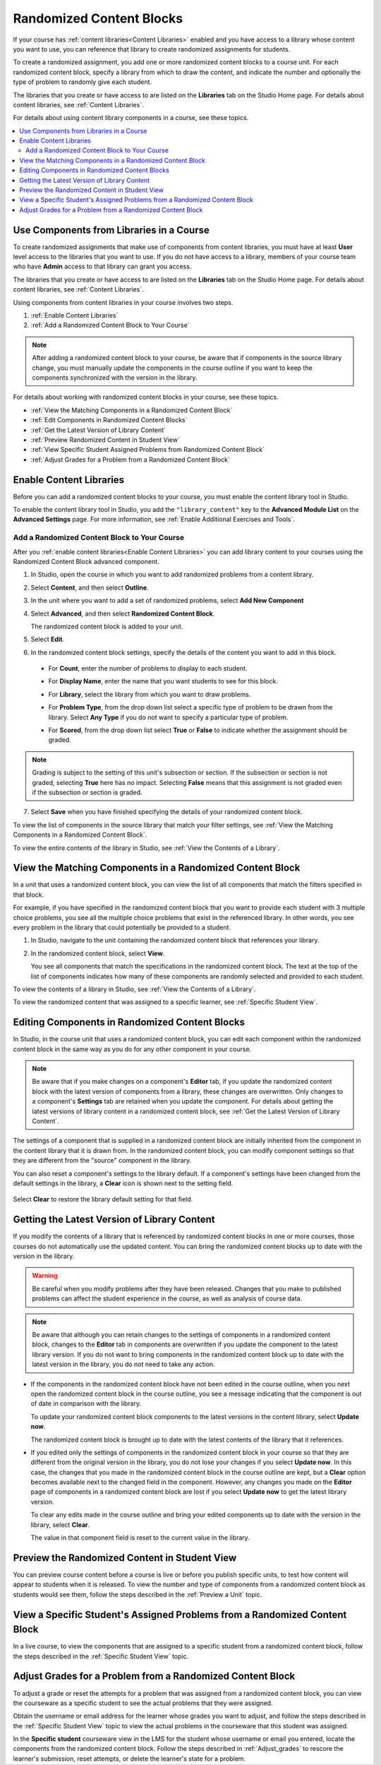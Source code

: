 .. _Randomized Content Blocks:

#########################
Randomized Content Blocks
#########################

If your course has :ref:`content libraries<Content Libraries>` enabled and you
have access to a library whose content you want to use, you can reference that
library to create randomized assignments for students.

To create a randomized assignment, you add one or more randomized content
blocks to a course unit. For each randomized content block, specify a library
from which to draw the content, and indicate the number and optionally the type
of problem to randomly give each student.

The libraries that you create or have access to are listed on the **Libraries**
tab on the Studio Home page. For details about content libraries, see
:ref:`Content Libraries`.

For details about using content library components in a course, see these
topics.

.. contents::
  :local:
  :depth: 2

.. _Use Components from Libraries in a Course:

*****************************************
Use Components from Libraries in a Course
*****************************************

To create randomized assignments that make use of components from content
libraries, you must have at least **User** level access to the libraries that
you want to use. If you do not have access to a library, members of your course
team who have **Admin** access to that library can grant you access.

The libraries that you create or have access to are listed on the **Libraries**
tab on the Studio Home page. For details about content libraries, see
:ref:`Content Libraries`.

Using components from content libraries in your course involves two steps.

#. :ref:`Enable Content Libraries`
#. :ref:`Add a Randomized Content Block to Your Course`

.. note:: After adding a randomized content block to your course, be aware that
   if components in the source library change, you must manually update the
   components in the course outline if you want to keep the components
   synchronized with the version in the library.

For details about working with randomized content blocks in your course, see
these topics.

* :ref:`View the Matching Components in a Randomized Content Block`
* :ref:`Edit Components in Randomized Content Blocks`
* :ref:`Get the Latest Version of Library Content`
* :ref:`Preview Randomized Content in Student View`
* :ref:`View Specific Student Assigned Problems from Randomized Content Block`
* :ref:`Adjust Grades for a Problem from a Randomized Content Block`

.. _Enable Content Libraries:

************************************************
Enable Content Libraries
************************************************

Before you can add a randomized content blocks to your course, you must enable
the content library tool in Studio.

To enable the content library tool in Studio, you add the ``"library_content"``
key to the **Advanced Module List** on the **Advanced Settings** page. For more
information, see :ref:`Enable Additional Exercises and Tools`.

.. _Add a Randomized Content Block to Your Course:

=============================================
Add a Randomized Content Block to Your Course
=============================================

After you :ref:`enable content libraries<Enable Content Libraries>` you can add
library content to your courses using the Randomized Content Block advanced
component.

#. In Studio, open the course in which you want to add randomized problems from
   a content library.

#. Select **Content**, and then select **Outline**.

#. In the unit where you want to add a set of randomized problems, select **Add
   New Component**

#. Select **Advanced**, and then select **Randomized Content Block**.

   The randomized content block is added to your unit.

#. Select **Edit**.

#. In the randomized content block settings, specify the details of the content
   you want to add in this block.

  - For **Count**, enter the number of problems to display to each student.

  - For **Display Name**, enter the name that you want students to see for this
    block.

  - For **Library**, select the library from which you want to draw problems.

  - For **Problem Type**, from the drop down list select a specific type of
    problem to be drawn from the library. Select **Any Type** if you do not want
    to specify a particular type of problem.

    .. image:: ../../../shared/building_and_running_chapters/Images/ContentLibraries_RCBSelectProblemType.png
     :alt: Problem type dropdown list in randomized content block settings.

  - For **Scored**, from the drop down list select **True** or **False** to
    indicate whether the assignment should be graded.

.. note:: Grading is subject to the setting of this unit's subsection or
   section. If the subsection or section is not graded, selecting **True** here
   has no impact. Selecting **False** means that this assignment is not graded
   even if the subsection or section is graded.

7. Select **Save** when you have finished specifying the details of your
   randomized content block.

To view the list of components in the source library that match your filter
settings, see :ref:`View the Matching Components in a Randomized Content
Block`.

To view the entire contents of the library in Studio, see :ref:`View the
Contents of a Library`.

.. _View the Matching Components in a Randomized Content Block:

***********************************************************
View the Matching Components in a Randomized Content Block
***********************************************************

In a unit that uses a randomized content block, you can view the list of all
components that match the filters specified in that block.

For example, if you have specified in the randomized content block that you
want to provide each student with 3 multiple choice problems, you see all the
multiple choice problems that exist in the referenced library. In other words,
you see every problem in the library that could potentially be provided to a
student.

#. In Studio, navigate to the unit containing the randomized content block that
   references your library.

#. In the randomized content block, select **View**.


   .. image:: ../../../shared/building_and_running_chapters/Images/ContentLibraries_ViewMatching.png
      :alt: The View button for a randomized content block

   You see all components that match the specifications in the randomized
   content block. The text at the top of the list of components indicates how
   many of these components are randomly selected and provided to each student.

To view the contents of a library in Studio, see :ref:`View the Contents of a
Library`.

To view the randomized content that was assigned to a specific learner, see
:ref:`Specific Student View`.

.. _Edit Components in Randomized Content Blocks:

******************************************************
Editing Components in Randomized Content Blocks
******************************************************

In Studio, in the course unit that uses a randomized content block, you can
edit each component within the randomized content block in the same way as you
do for any other component in your course.

.. note:: Be aware that if you make changes on a component's **Editor** tab, if
   you update the randomized content block with the latest version of
   components from a library, these changes are overwritten. Only changes to a
   component's **Settings** tab are retained when you update the component. For
   details about getting the latest versions of library content in a randomized
   content block, see :ref:`Get the Latest Version of Library Content`.

The settings of a component that is supplied in a randomized content block are
initially inherited from the component in the content library that it is drawn
from. In the randomized content block, you can modify component settings so
that they are different from the "source" component in the library.

You can also reset a component's settings to the library default. If a
component's settings have been changed from the default settings in the
library, a **Clear** icon is shown next to the setting field.

 .. image:: ../../../shared/building_and_running_chapters/Images/ContentLibraries_ResetComponentField.png
    :alt: Clear button in the course component field reverts value to library value.

Select **Clear** to restore the library default setting for that field.

.. _Get the Latest Version of Library Content:

*********************************************
Getting the Latest Version of Library Content
*********************************************

If you modify the contents of a library that is referenced by randomized
content blocks in one or more courses, those courses do not automatically use
the updated content. You can bring the randomized content blocks up to date
with the version in the library.

.. warning:: Be careful when you modify problems after they have been released.
   Changes that you make to published problems can affect the student
   experience in the course, as well as analysis of course data.

.. note:: Be aware that although you can retain changes to the settings of
   components in a randomized content block, changes to the **Editor** tab in
   components are overwritten if you update the component to the latest library
   version. If you do not want to bring components in the randomized content
   block up to date with the latest version in the library, you do not need to
   take any action.

* If the components in the randomized content block have not been edited in the
  course outline, when you next open the randomized content block in the course
  outline, you see a message indicating that the component is out of date in
  comparison with the library.

  .. image:: ../../../shared/building_and_running_chapters/Images/ContentLibraries_ComponentUpdateNow.png
     :alt: Error message shown when the source library has changed, with the
      Update Now link circled.

  To update your randomized content block components to the latest versions in the content library, select **Update now**.

  The randomized content block is brought up to date with the latest contents
  of the library that it references.

* If you edited only the settings of components in the randomized content block
  in your course so that they are different from the original version in the
  library, you do not lose your changes if you select **Update now**. In this
  case, the changes that you made in the randomized content block in the course
  outline are kept, but a **Clear** option becomes available next to the
  changed field in the component. However, any changes you made on the
  **Editor** page of components in a randomized content block are lost if you
  select **Update now** to get the latest library version.

  .. image:: ../../../shared/building_and_running_chapters/Images/ContentLibraries_ResetComponentField.png
     :alt: Clear icon in the course component field reverts value to library
         value.

  To clear any edits made in the course outline and bring your edited
  components up to date with the version in the library, select **Clear**.

  The value in that component field is reset to the current value in the
  library.


.. _Preview Randomized Content in Student View:

***********************************************
Preview the Randomized Content in Student View
***********************************************

You can preview course content before a course is live or before you publish
specific units, to test how content will appear to students when it is
released. To view the number and type of components from a randomized content
block as students would see them, follow the steps described in the
:ref:`Preview a Unit` topic.


.. _View Specific Student Assigned Problems from Randomized Content Block:

***************************************************************************
View a Specific Student's Assigned Problems from a Randomized Content Block
***************************************************************************

In a live course, to view the components that are assigned to a specific
student from a randomized content block, follow the steps described in the
:ref:`Specific Student View` topic.


.. _Adjust Grades for a Problem from a Randomized Content Block:

***********************************************************
Adjust Grades for a Problem from a Randomized Content Block
***********************************************************

To adjust a grade or reset the attempts for a problem that was assigned from a
randomized content block, you can view the courseware as a specific student to
see the actual problems that they were assigned.

Obtain the username or email address for the learner whose grades you want to
adjust, and follow the steps described in the :ref:`Specific Student View`
topic to view the actual problems in the courseware that this student was
assigned.

In the **Specific student** courseware view in the LMS for the student whose
username or email you entered, locate the components from the randomized
content block. Follow the steps described in :ref:`Adjust_grades` to rescore
the learner's submission, reset attempts, or delete the learner's state for a
problem.
